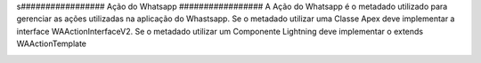 s#################
Ação do Whatsapp
#################
A Ação do Whatsapp é o metadado utilizado para gerenciar as ações utilizadas na aplicação do Whastsapp.
Se o metadado utilizar uma Classe Apex deve implementar a interface WAActionInterfaceV2.
Se o metadado utilizar um Componente Lightning deve implementar o extends WAActionTemplate

.. image:: AçãodoWhatsapp.png
    :width: 500px
    :alt: Solidity logo
    :align: center
